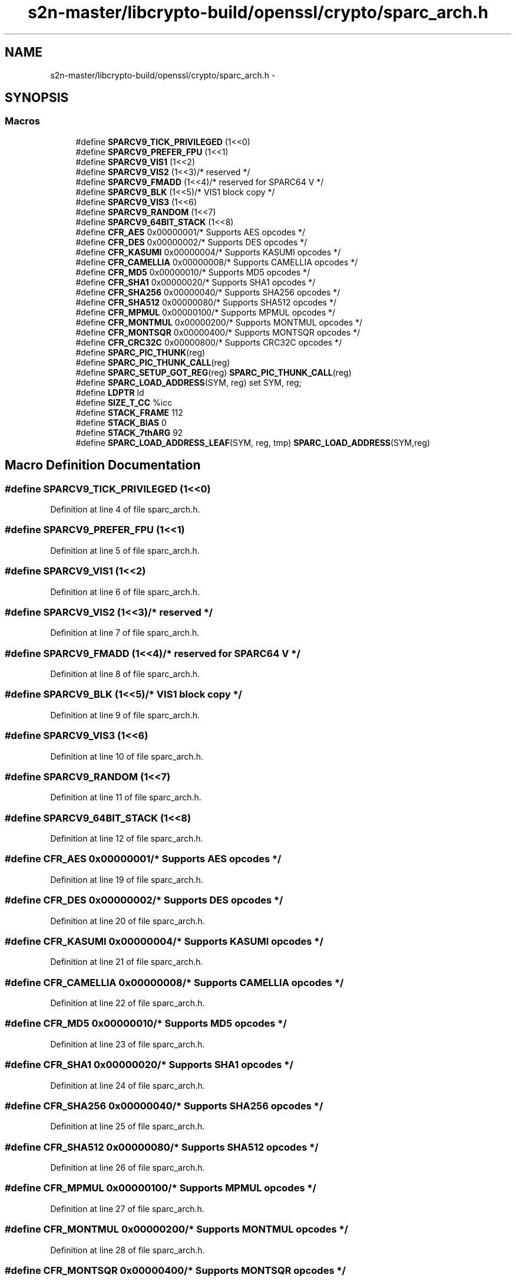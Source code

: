.TH "s2n-master/libcrypto-build/openssl/crypto/sparc_arch.h" 3 "Fri Aug 19 2016" "s2n-doxygen-full" \" -*- nroff -*-
.ad l
.nh
.SH NAME
s2n-master/libcrypto-build/openssl/crypto/sparc_arch.h \- 
.SH SYNOPSIS
.br
.PP
.SS "Macros"

.in +1c
.ti -1c
.RI "#define \fBSPARCV9_TICK_PRIVILEGED\fP   (1<<0)"
.br
.ti -1c
.RI "#define \fBSPARCV9_PREFER_FPU\fP   (1<<1)"
.br
.ti -1c
.RI "#define \fBSPARCV9_VIS1\fP   (1<<2)"
.br
.ti -1c
.RI "#define \fBSPARCV9_VIS2\fP   (1<<3)/* reserved */"
.br
.ti -1c
.RI "#define \fBSPARCV9_FMADD\fP   (1<<4)/* reserved for SPARC64 V */"
.br
.ti -1c
.RI "#define \fBSPARCV9_BLK\fP   (1<<5)/* VIS1 block copy */"
.br
.ti -1c
.RI "#define \fBSPARCV9_VIS3\fP   (1<<6)"
.br
.ti -1c
.RI "#define \fBSPARCV9_RANDOM\fP   (1<<7)"
.br
.ti -1c
.RI "#define \fBSPARCV9_64BIT_STACK\fP   (1<<8)"
.br
.ti -1c
.RI "#define \fBCFR_AES\fP   0x00000001/* Supports AES opcodes */"
.br
.ti -1c
.RI "#define \fBCFR_DES\fP   0x00000002/* Supports DES opcodes */"
.br
.ti -1c
.RI "#define \fBCFR_KASUMI\fP   0x00000004/* Supports KASUMI opcodes */"
.br
.ti -1c
.RI "#define \fBCFR_CAMELLIA\fP   0x00000008/* Supports CAMELLIA opcodes */"
.br
.ti -1c
.RI "#define \fBCFR_MD5\fP   0x00000010/* Supports MD5 opcodes */"
.br
.ti -1c
.RI "#define \fBCFR_SHA1\fP   0x00000020/* Supports SHA1 opcodes */"
.br
.ti -1c
.RI "#define \fBCFR_SHA256\fP   0x00000040/* Supports SHA256 opcodes */"
.br
.ti -1c
.RI "#define \fBCFR_SHA512\fP   0x00000080/* Supports SHA512 opcodes */"
.br
.ti -1c
.RI "#define \fBCFR_MPMUL\fP   0x00000100/* Supports MPMUL opcodes */"
.br
.ti -1c
.RI "#define \fBCFR_MONTMUL\fP   0x00000200/* Supports MONTMUL opcodes */"
.br
.ti -1c
.RI "#define \fBCFR_MONTSQR\fP   0x00000400/* Supports MONTSQR opcodes */"
.br
.ti -1c
.RI "#define \fBCFR_CRC32C\fP   0x00000800/* Supports CRC32C opcodes */"
.br
.ti -1c
.RI "#define \fBSPARC_PIC_THUNK\fP(reg)    "
.br
.ti -1c
.RI "#define \fBSPARC_PIC_THUNK_CALL\fP(reg)                                          "
.br
.ti -1c
.RI "#define \fBSPARC_SETUP_GOT_REG\fP(reg)             \fBSPARC_PIC_THUNK_CALL\fP(reg)"
.br
.ti -1c
.RI "#define \fBSPARC_LOAD_ADDRESS\fP(SYM,  reg)     set     SYM, reg;"
.br
.ti -1c
.RI "#define \fBLDPTR\fP   ld"
.br
.ti -1c
.RI "#define \fBSIZE_T_CC\fP   %icc"
.br
.ti -1c
.RI "#define \fBSTACK_FRAME\fP   112"
.br
.ti -1c
.RI "#define \fBSTACK_BIAS\fP   0"
.br
.ti -1c
.RI "#define \fBSTACK_7thARG\fP   92"
.br
.ti -1c
.RI "#define \fBSPARC_LOAD_ADDRESS_LEAF\fP(SYM,  reg,  tmp)   \fBSPARC_LOAD_ADDRESS\fP(SYM,reg)"
.br
.in -1c
.SH "Macro Definition Documentation"
.PP 
.SS "#define SPARCV9_TICK_PRIVILEGED   (1<<0)"

.PP
Definition at line 4 of file sparc_arch\&.h\&.
.SS "#define SPARCV9_PREFER_FPU   (1<<1)"

.PP
Definition at line 5 of file sparc_arch\&.h\&.
.SS "#define SPARCV9_VIS1   (1<<2)"

.PP
Definition at line 6 of file sparc_arch\&.h\&.
.SS "#define SPARCV9_VIS2   (1<<3)/* reserved */"

.PP
Definition at line 7 of file sparc_arch\&.h\&.
.SS "#define SPARCV9_FMADD   (1<<4)/* reserved for SPARC64 V */"

.PP
Definition at line 8 of file sparc_arch\&.h\&.
.SS "#define SPARCV9_BLK   (1<<5)/* VIS1 block copy */"

.PP
Definition at line 9 of file sparc_arch\&.h\&.
.SS "#define SPARCV9_VIS3   (1<<6)"

.PP
Definition at line 10 of file sparc_arch\&.h\&.
.SS "#define SPARCV9_RANDOM   (1<<7)"

.PP
Definition at line 11 of file sparc_arch\&.h\&.
.SS "#define SPARCV9_64BIT_STACK   (1<<8)"

.PP
Definition at line 12 of file sparc_arch\&.h\&.
.SS "#define CFR_AES   0x00000001/* Supports AES opcodes */"

.PP
Definition at line 19 of file sparc_arch\&.h\&.
.SS "#define CFR_DES   0x00000002/* Supports DES opcodes */"

.PP
Definition at line 20 of file sparc_arch\&.h\&.
.SS "#define CFR_KASUMI   0x00000004/* Supports KASUMI opcodes */"

.PP
Definition at line 21 of file sparc_arch\&.h\&.
.SS "#define CFR_CAMELLIA   0x00000008/* Supports CAMELLIA opcodes */"

.PP
Definition at line 22 of file sparc_arch\&.h\&.
.SS "#define CFR_MD5   0x00000010/* Supports MD5 opcodes */"

.PP
Definition at line 23 of file sparc_arch\&.h\&.
.SS "#define CFR_SHA1   0x00000020/* Supports SHA1 opcodes */"

.PP
Definition at line 24 of file sparc_arch\&.h\&.
.SS "#define CFR_SHA256   0x00000040/* Supports SHA256 opcodes */"

.PP
Definition at line 25 of file sparc_arch\&.h\&.
.SS "#define CFR_SHA512   0x00000080/* Supports SHA512 opcodes */"

.PP
Definition at line 26 of file sparc_arch\&.h\&.
.SS "#define CFR_MPMUL   0x00000100/* Supports MPMUL opcodes */"

.PP
Definition at line 27 of file sparc_arch\&.h\&.
.SS "#define CFR_MONTMUL   0x00000200/* Supports MONTMUL opcodes */"

.PP
Definition at line 28 of file sparc_arch\&.h\&.
.SS "#define CFR_MONTSQR   0x00000400/* Supports MONTSQR opcodes */"

.PP
Definition at line 29 of file sparc_arch\&.h\&.
.SS "#define CFR_CRC32C   0x00000800/* Supports CRC32C opcodes */"

.PP
Definition at line 30 of file sparc_arch\&.h\&.
.SS "#define SPARC_PIC_THUNK(reg)"
\fBValue:\fP
.PP
.nf
\&.align  32;             \
\&.Lpic_thunk:                    \
        jmp     %o7 + 8;        \
         add    %o7, reg, reg;
.fi
.PP
Definition at line 40 of file sparc_arch\&.h\&.
.SS "#define SPARC_PIC_THUNK_CALL(reg)"
\fBValue:\fP
.PP
.nf
sethi   %hi(_GLOBAL_OFFSET_TABLE_-4), reg;      \
        call    \&.Lpic_thunk;                            \
         or     reg, %lo(_GLOBAL_OFFSET_TABLE_+4), reg;
.fi
.PP
Definition at line 46 of file sparc_arch\&.h\&.
.SS "#define SPARC_SETUP_GOT_REG(reg)   \fBSPARC_PIC_THUNK_CALL\fP(reg)"

.PP
Definition at line 52 of file sparc_arch\&.h\&.
.SS "#define SPARC_LOAD_ADDRESS(SYM, reg)   set     SYM, reg;"

.PP
Definition at line 73 of file sparc_arch\&.h\&.
.SS "#define LDPTR   ld"

.PP
Definition at line 75 of file sparc_arch\&.h\&.
.SS "#define SIZE_T_CC   %icc"

.PP
Definition at line 76 of file sparc_arch\&.h\&.
.SS "#define STACK_FRAME   112"

.PP
Definition at line 77 of file sparc_arch\&.h\&.
.SS "#define STACK_BIAS   0"

.PP
Definition at line 78 of file sparc_arch\&.h\&.
.SS "#define STACK_7thARG   92"

.PP
Definition at line 79 of file sparc_arch\&.h\&.
.SS "#define SPARC_LOAD_ADDRESS_LEAF(SYM, reg, tmp)   \fBSPARC_LOAD_ADDRESS\fP(SYM,reg)"

.PP
Definition at line 80 of file sparc_arch\&.h\&.
.SH "Author"
.PP 
Generated automatically by Doxygen for s2n-doxygen-full from the source code\&.
